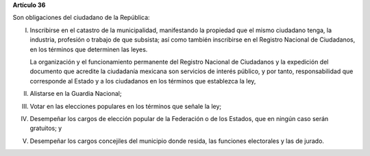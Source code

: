 **Artículo 36**

Son obligaciones del ciudadano de la República:

I. Inscribirse en el catastro de la municipalidad, manifestando la
   propiedad que el mismo ciudadano tenga, la industria, profesión o
   trabajo de que subsista; así como también inscribirse en el Registro
   Nacional de Ciudadanos, en los términos que determinen las leyes.

   La organización y el funcionamiento permanente del Registro Nacional
   de Ciudadanos y la expedición del documento que acredite la
   ciudadanía mexicana son servicios de interés público, y por tanto,
   responsabilidad que corresponde al Estado y a los ciudadanos en los
   términos que establezca la ley,

II. Alistarse en la Guardia Nacional;

III. Votar en las elecciones populares en los términos que señale la
     ley;

IV. Desempeñar los cargos de elección popular de la Federación o de los
    Estados, que en ningún caso serán gratuitos; y

V. Desempeñar los cargos concejiles del municipio donde resida, las
   funciones electorales y las de jurado.
